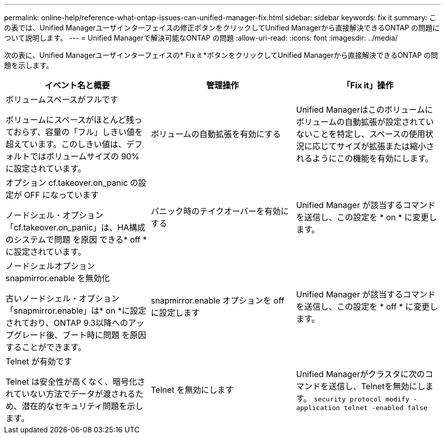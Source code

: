 ---
permalink: online-help/reference-what-ontap-issues-can-unified-manager-fix.html 
sidebar: sidebar 
keywords: fix it 
summary: この表では、Unified Managerユーザインターフェイスの修正ボタンをクリックしてUnified Managerから直接解決できるONTAP の問題について説明します。 
---
= Unified Managerで解決可能なONTAP の問題
:allow-uri-read: 
:icons: font
:imagesdir: ../media/


[role="lead"]
次の表に、Unified Managerユーザインターフェイスの* Fix it *ボタンをクリックしてUnified Managerから直接解決できるONTAP の問題を示します。

[cols="1a,1a,1a"]
|===
| イベント名と概要 | 管理操作 | 「Fix it」操作 


 a| 
ボリュームスペースがフルです

ボリュームにスペースがほとんど残っておらず、容量の「フル」しきい値を超えています。このしきい値は、デフォルトではボリュームサイズの 90% に設定されています。
 a| 
ボリュームの自動拡張を有効にする
 a| 
Unified Managerはこのボリュームにボリュームの自動拡張が設定されていないことを特定し、スペースの使用状況に応じてサイズが拡張または縮小されるようにこの機能を有効にします。



 a| 
オプション cf.takeover.on_panic の設定が OFF になっています

ノードシェル・オプション「cf.takeover.on_panic」は、HA構成のシステムで問題 を原因 できる* off *に設定されています。
 a| 
パニック時のテイクオーバーを有効にする
 a| 
Unified Manager が該当するコマンドを送信し、この設定を * on * に変更します。



 a| 
ノードシェルオプション snapmirror.enable を無効化

古いノードシェル・オプション「snapmirror.enable」は* on *に設定されており、ONTAP 9.3以降へのアップグレード後、ブート時に問題 を原因 することができます。
 a| 
snapmirror.enable オプションを off に設定します
 a| 
Unified Manager が該当するコマンドを送信し、この設定を * off * に変更します。



 a| 
Telnet が有効です

Telnet は安全性が高くなく、暗号化されていない方法でデータが渡されるため、潜在的なセキュリティ問題を示します。
 a| 
Telnet を無効にします
 a| 
Unified Managerがクラスタに次のコマンドを送信し、Telnetを無効にします。 `security protocol modify -application telnet -enabled false`

|===